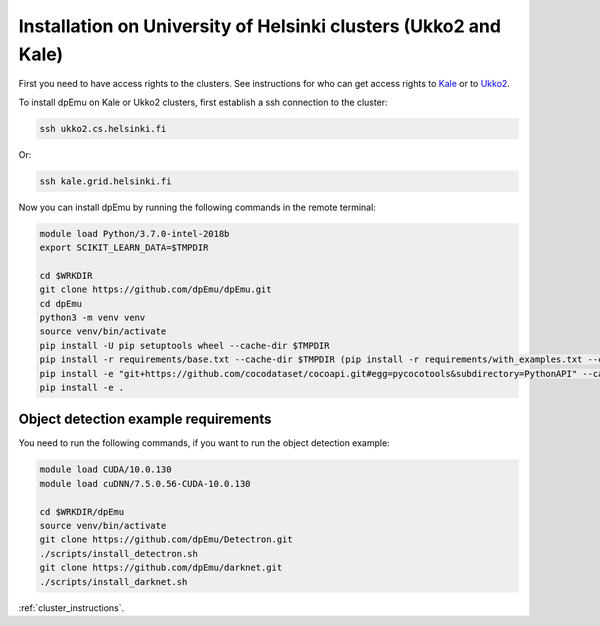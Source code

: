 Installation on University of Helsinki clusters (Ukko2 and Kale)
----------------------------------------------------------------

First you need to have access rights to the clusters. See instructions for who can get access rights to `Kale <https://wiki.helsinki.fi/display/it4sci/Kale+User+Guide#KaleUserGuide-Access>`_ or to `Ukko2 <https://wiki.helsinki.fi/display/it4sci/Ukko2+User+Guide#Ukko2UserGuide-1.0Access>`_.

To install dpEmu on Kale or Ukko2 clusters, first establish a ssh connection to the cluster:

.. code-block:: bash

    ssh ukko2.cs.helsinki.fi

Or:

.. code-block:: bash

    ssh kale.grid.helsinki.fi

Now you can install dpEmu by running the following commands in the remote terminal:

.. code-block:: bash

    module load Python/3.7.0-intel-2018b
    export SCIKIT_LEARN_DATA=$TMPDIR

    cd $WRKDIR
    git clone https://github.com/dpEmu/dpEmu.git
    cd dpEmu
    python3 -m venv venv
    source venv/bin/activate
    pip install -U pip setuptools wheel --cache-dir $TMPDIR
    pip install -r requirements/base.txt --cache-dir $TMPDIR (pip install -r requirements/with_examples.txt --cache-dir $TMPDIR)
    pip install -e "git+https://github.com/cocodataset/cocoapi.git#egg=pycocotools&subdirectory=PythonAPI" --cache-dir $TMPDIR
    pip install -e .


.. _object_detection_requirements:

Object detection example requirements
^^^^^^^^^^^^^^^^^^^^^^^^^^^^^^^^^^^^^

You need to run the following commands, if you want to run the object detection example:

.. code-block:: bash

    module load CUDA/10.0.130
    module load cuDNN/7.5.0.56-CUDA-10.0.130

    cd $WRKDIR/dpEmu
    source venv/bin/activate
    git clone https://github.com/dpEmu/Detectron.git
    ./scripts/install_detectron.sh
    git clone https://github.com/dpEmu/darknet.git
    ./scripts/install_darknet.sh


:ref:`cluster_instructions`.
